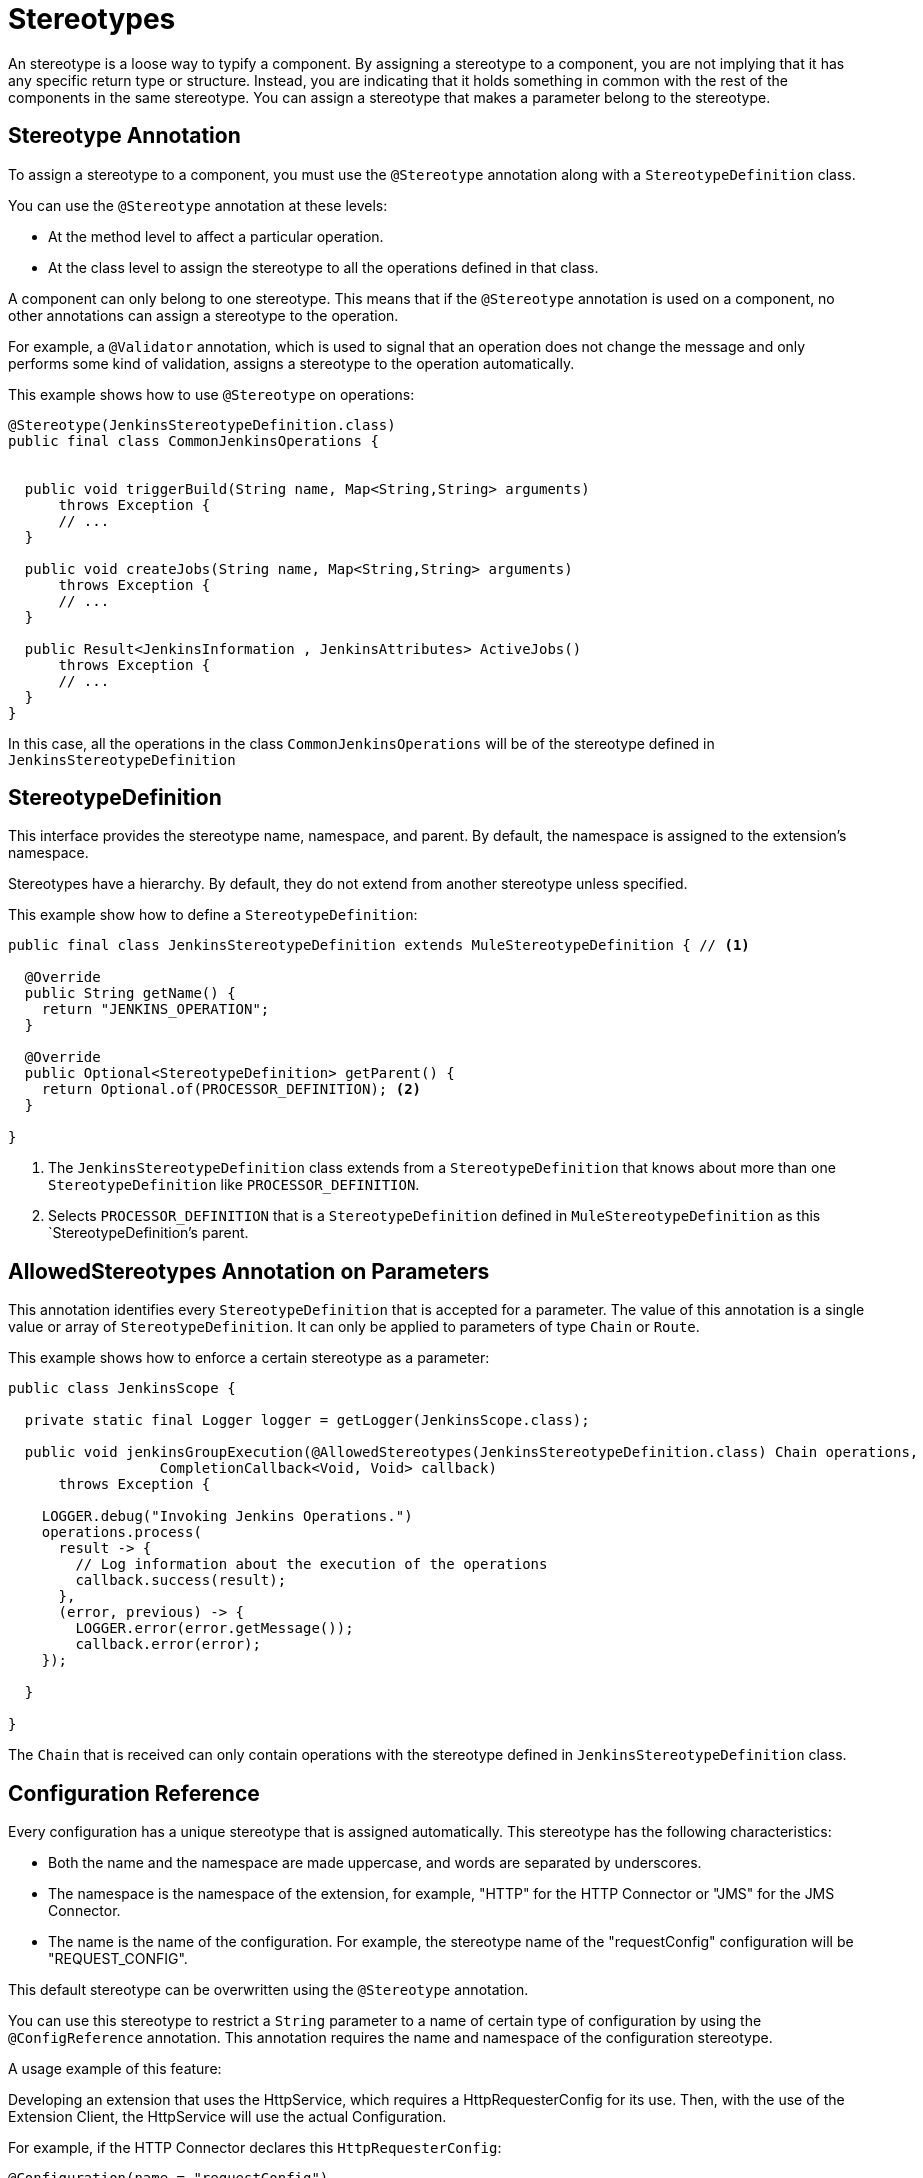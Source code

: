 = Stereotypes

:keywords: stereotype, mule, sdk, types

An stereotype is a loose way to typify a component. By assigning a  stereotype to a component, you are not implying that it has any specific return type or structure. Instead, you are indicating that it holds something
in common with the rest of the components in the same stereotype. You can assign a stereotype that makes a parameter belong to the stereotype.

== Stereotype Annotation

To assign a stereotype to a component, you must use the `@Stereotype` annotation along with a `StereotypeDefinition` class.

You can use the `@Stereotype` annotation at these levels:

* At the method level to affect a particular operation.
* At the class level to assign the stereotype to all the operations defined in that class.

A component can only belong to one stereotype. This means that if the `@Stereotype` annotation is used on a component, no other annotations can assign a stereotype to the operation.

For example, a `@Validator` annotation, which is used to signal that an operation does not change the message and only performs some kind of validation, assigns a stereotype to the operation automatically.

This example shows how to use `@Stereotype` on operations:

[source, Java, linenums]
----
@Stereotype(JenkinsStereotypeDefinition.class)
public final class CommonJenkinsOperations {


  public void triggerBuild(String name, Map<String,String> arguments)
      throws Exception {
      // ...
  }

  public void createJobs(String name, Map<String,String> arguments)
      throws Exception {
      // ...
  }

  public Result<JenkinsInformation , JenkinsAttributes> ActiveJobs()
      throws Exception {
      // ...
  }
}

----

In this case, all the operations in the class `CommonJenkinsOperations` will be of the stereotype defined in `JenkinsStereotypeDefinition`

== StereotypeDefinition

This interface provides the stereotype name, namespace, and parent. By default, the namespace is assigned to the extension's namespace.

Stereotypes have a hierarchy. By default, they do not extend from another stereotype unless specified.

This example show how to define a `StereotypeDefinition`:

[source, Java, linenums]
----
public final class JenkinsStereotypeDefinition extends MuleStereotypeDefinition { // <1>

  @Override
  public String getName() {
    return "JENKINS_OPERATION";
  }

  @Override
  public Optional<StereotypeDefinition> getParent() {
    return Optional.of(PROCESSOR_DEFINITION); <2>
  }

}
----

<1> The `JenkinsStereotypeDefinition` class extends from a `StereotypeDefinition` that knows about more than one
`StereotypeDefinition` like `PROCESSOR_DEFINITION`.
<2> Selects `PROCESSOR_DEFINITION` that is a `StereotypeDefinition` defined in `MuleStereotypeDefinition` as this `StereotypeDefinition`'s parent.

== AllowedStereotypes Annotation on Parameters

This annotation identifies every `StereotypeDefinition` that is accepted for a parameter. The value of this annotation is a single value or array of `StereotypeDefinition`. It can only be applied to parameters of type `Chain` or `Route`.

This example shows how to enforce a certain stereotype as a parameter:

[source, Java, linenums]
----
public class JenkinsScope {

  private static final Logger logger = getLogger(JenkinsScope.class);

  public void jenkinsGroupExecution(@AllowedStereotypes(JenkinsStereotypeDefinition.class) Chain operations,
                  CompletionCallback<Void, Void> callback)
      throws Exception {

    LOGGER.debug("Invoking Jenkins Operations.")
    operations.process(
      result -> {
        // Log information about the execution of the operations
        callback.success(result);
      },
      (error, previous) -> {
        LOGGER.error(error.getMessage());
        callback.error(error);
    });

  }

}
----

The `Chain` that is received can only contain operations with the stereotype defined in `JenkinsStereotypeDefinition` class.

== Configuration Reference

Every configuration has a unique stereotype that is assigned automatically. This stereotype has the following characteristics:

* Both the name and the namespace are made uppercase, and words are separated by underscores.

* The namespace is the namespace of the extension, for example, "HTTP" for the HTTP Connector or "JMS" for the JMS Connector.

* The name is the name of the configuration. For example, the stereotype name of the "requestConfig" configuration will be "REQUEST_CONFIG".

This default stereotype can be overwritten using the `@Stereotype` annotation.

You can use this stereotype to restrict a `String` parameter to a name of certain type of configuration by using the `@ConfigReference` annotation. This annotation requires the name and namespace of the configuration stereotype.

A usage example of this feature:

Developing an extension that uses the HttpService, which requires a HttpRequesterConfig for its use. Then, with the use of the Extension Client, the
HttpService will use the actual Configuration.

For example, if the HTTP Connector declares this `HttpRequesterConfig`:

[source, Java, linenums]
----
@Configuration(name = "requestConfig")
@ConnectionProviders(HttpRequesterProvider.class)
@Operations({HttpRequestOperations.class})
public class HttpRequesterConfig {
  // Parameters and getters for the Configuration
}
----

And the Web Service Consumer connector is defined like this:

[source, Java, linenums]
----
@ErrorTypes(SoapErrors.class)
@Operations(ConsumeOperation.class)
@ConnectionProviders(SoapClientConnectionProvider.class) // <1>
@SubTypeMapping(baseType = CustomTransportConfiguration.class, subTypes = CustomHttpTransportConfiguration.class)
@Extension(name = "Web Service Consumer")
@Xml(prefix = "wsc")
public class WebServiceConsumer {
}
----
<1> This ConnectionProvider holds a parameter that is using the `@ConfigReference` annotation. Note that the default `config` is used because  the connector does not declare any configuration.

This is part of the declaration of the ConnectionProvider:

[source, Java, linenums]
----
public class SoapClientConnectionProvider implements CachedConnectionProvider<SoapClientWrapper> {
  // ...
  @Inject
  private HttpService httpService;
  // ...
  @Placement(tab = "Transport")
  @Parameter
  @Optional
  @Expression(NOT_SUPPORTED)
  @DisplayName("Transport Configuration")
  private CustomTransportConfiguration customTransportConfiguration;
  // ...
}
----

Here is where the `@ConfigReference` annotation is used:

[source, Java, linenums]
----
@Alias("http-transport-configuration")
public class CustomHttpTransportConfiguration implements CustomTransportConfiguration {

  @ConfigReference(namespace = "HTTP", name = "REQUEST_CONFIG") // <1>
  @Parameter
  private String requesterConfig;

  @Override
  public MessageDispatcher buildDispatcher(ExtensionsClient client) {
    return new HttpConfigBasedMessageDispatcher(requesterConfig, client); // <2>
  }

  @Override
  public TransportResourceLocator resourceLocator(ExtensionsClient client) {
    return new HttpResourceLocator(requesterConfig, client); // <2>
  }
}
----

<1> The String parameter `requesterConfig` must take the value of the name of a `HttpRequesterConfig`.
<2> The name of the configuration is used along with the `ExtensionsClient`
